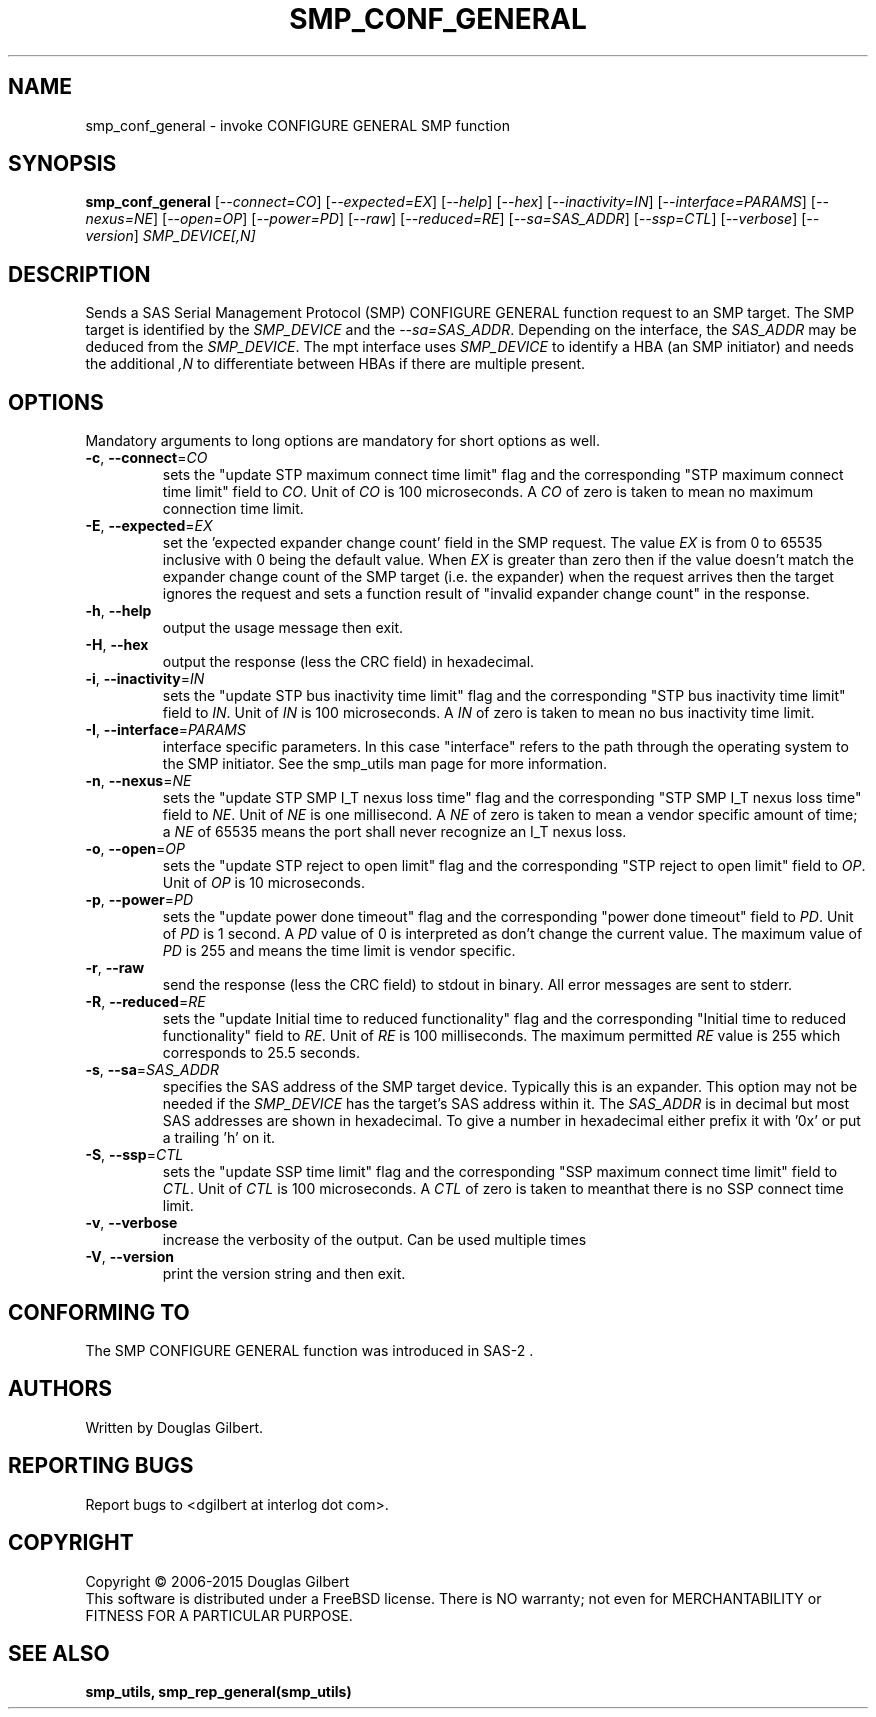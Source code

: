 .TH SMP_CONF_GENERAL "8" "November 2015" "smp_utils\-0.99" SMP_UTILS
.SH NAME
smp_conf_general \- invoke CONFIGURE GENERAL SMP function
.SH SYNOPSIS
.B smp_conf_general
[\fI\-\-connect=CO\fR] [\fI\-\-expected=EX\fR] [\fI\-\-help\fR]
[\fI\-\-hex\fR] [\fI\-\-inactivity=IN\fR] [\fI\-\-interface=PARAMS\fR]
[\fI\-\-nexus=NE\fR] [\fI\-\-open=OP\fR] [\fI\-\-power=PD\fR] [\fI\-\-raw\fR]
[\fI\-\-reduced=RE\fR] [\fI\-\-sa=SAS_ADDR\fR] [\fI\-\-ssp=CTL\fR]
[\fI\-\-verbose\fR] [\fI\-\-version\fR] \fISMP_DEVICE[,N]\fR
.SH DESCRIPTION
.\" Add any additional description here
.PP
Sends a SAS Serial Management Protocol (SMP) CONFIGURE GENERAL function
request to an SMP target. The SMP target is identified by
the \fISMP_DEVICE\fR and the \fI\-\-sa=SAS_ADDR\fR. Depending on the
interface, the \fISAS_ADDR\fR may be deduced from the \fISMP_DEVICE\fR.
The mpt interface uses \fISMP_DEVICE\fR
to identify a HBA (an SMP initiator) and needs the additional \fI,N\fR to
differentiate between HBAs if there are multiple present.
.SH OPTIONS
Mandatory arguments to long options are mandatory for short options as well.
.TP
\fB\-c\fR, \fB\-\-connect\fR=\fICO\fR
sets the "update STP maximum connect time limit" flag and the
corresponding "STP maximum connect time limit" field to \fICO\fR. Unit of
\fICO\fR is 100 microseconds. A \fICO\fR of zero is taken to mean no
maximum connection time limit.
.TP
\fB\-E\fR, \fB\-\-expected\fR=\fIEX\fR
set the 'expected expander change count' field in the SMP request.
The value \fIEX\fR is from 0 to 65535 inclusive with 0 being the default
value. When \fIEX\fR is greater than zero then if the value doesn't match
the expander change count of the SMP target (i.e. the expander) when
the request arrives then the target ignores the request and sets a
function result of "invalid expander change count" in the response.
.TP
\fB\-h\fR, \fB\-\-help\fR
output the usage message then exit.
.TP
\fB\-H\fR, \fB\-\-hex\fR
output the response (less the CRC field) in hexadecimal.
.TP
\fB\-i\fR, \fB\-\-inactivity\fR=\fIIN\fR
sets the "update STP bus inactivity time limit" flag and the
corresponding "STP bus inactivity time limit" field to \fIIN\fR. Unit of
\fIIN\fR is 100 microseconds. A \fIIN\fR of zero is taken to mean no bus
inactivity time limit.
.TP
\fB\-I\fR, \fB\-\-interface\fR=\fIPARAMS\fR
interface specific parameters. In this case "interface" refers to the
path through the operating system to the SMP initiator. See the smp_utils
man page for more information.
.TP
\fB\-n\fR, \fB\-\-nexus\fR=\fINE\fR
sets the "update STP SMP I_T nexus loss time" flag and the
corresponding "STP SMP I_T nexus loss time" field to \fINE\fR. Unit of
\fINE\fR is one millisecond. A \fINE\fR of zero is taken to mean a vendor
specific amount of time; a \fINE\fR of 65535 means the port shall never
recognize an I_T nexus loss.
.TP
\fB\-o\fR, \fB\-\-open\fR=\fIOP\fR
sets the "update STP reject to open limit" flag and the
corresponding "STP reject to open limit" field to \fIOP\fR. Unit of
\fIOP\fR is 10 microseconds.
.TP
\fB\-p\fR, \fB\-\-power\fR=\fIPD\fR
sets the "update power done timeout" flag and the corresponding "power
done timeout" field to \fIPD\fR. Unit of \fIPD\fR is 1 second. A \fIPD\fR
value of 0 is interpreted as don't change the current value. The
maximum value of \fIPD\fR is 255 and means the time limit is vendor
specific.
.TP
\fB\-r\fR, \fB\-\-raw\fR
send the response (less the CRC field) to stdout in binary. All error
messages are sent to stderr.
.TP
\fB\-R\fR, \fB\-\-reduced\fR=\fIRE\fR
sets the "update Initial time to reduced functionality" flag and the
corresponding "Initial time to reduced functionality" field to \fIRE\fR.
Unit of \fIRE\fR is 100 milliseconds. The maximum permitted \fIRE\fR value
is 255 which corresponds to 25.5 seconds.
.TP
\fB\-s\fR, \fB\-\-sa\fR=\fISAS_ADDR\fR
specifies the SAS address of the SMP target device. Typically this is an
expander. This option may not be needed if the \fISMP_DEVICE\fR has the
target's SAS address within it. The \fISAS_ADDR\fR is in decimal but most SAS
addresses are shown in hexadecimal. To give a number in hexadecimal either
prefix it with '0x' or put a trailing 'h' on it.
.TP
\fB\-S\fR, \fB\-\-ssp\fR=\fICTL\fR
sets the "update SSP time limit" flag and the corresponding "SSP maximum
connect time limit" field to \fICTL\fR. Unit of \fICTL\fR is 100 microseconds.
A \fICTL\fR of zero is taken to meanthat there is no SSP connect time limit.
.TP
\fB\-v\fR, \fB\-\-verbose\fR
increase the verbosity of the output. Can be used multiple times
.TP
\fB\-V\fR, \fB\-\-version\fR
print the version string and then exit.
.SH CONFORMING TO
The SMP CONFIGURE GENERAL function was introduced in SAS\-2 .
.SH AUTHORS
Written by Douglas Gilbert.
.SH "REPORTING BUGS"
Report bugs to <dgilbert at interlog dot com>.
.SH COPYRIGHT
Copyright \(co 2006\-2015 Douglas Gilbert
.br
This software is distributed under a FreeBSD license. There is NO
warranty; not even for MERCHANTABILITY or FITNESS FOR A PARTICULAR PURPOSE.
.SH "SEE ALSO"
.B smp_utils, smp_rep_general(smp_utils)
